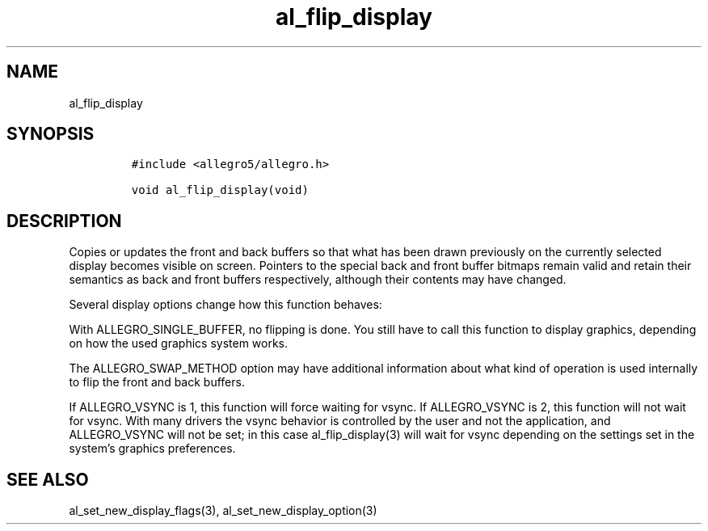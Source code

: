 .TH al_flip_display 3 "" "Allegro reference manual"
.SH NAME
.PP
al_flip_display
.SH SYNOPSIS
.IP
.nf
\f[C]
#include\ <allegro5/allegro.h>

void\ al_flip_display(void)
\f[]
.fi
.SH DESCRIPTION
.PP
Copies or updates the front and back buffers so that what has been
drawn previously on the currently selected display becomes visible
on screen.
Pointers to the special back and front buffer bitmaps remain valid
and retain their semantics as back and front buffers respectively,
although their contents may have changed.
.PP
Several display options change how this function behaves:
.PP
With ALLEGRO_SINGLE_BUFFER, no flipping is done.
You still have to call this function to display graphics, depending
on how the used graphics system works.
.PP
The ALLEGRO_SWAP_METHOD option may have additional information
about what kind of operation is used internally to flip the front
and back buffers.
.PP
If ALLEGRO_VSYNC is 1, this function will force waiting for vsync.
If ALLEGRO_VSYNC is 2, this function will not wait for vsync.
With many drivers the vsync behavior is controlled by the user and
not the application, and ALLEGRO_VSYNC will not be set; in this
case al_flip_display(3) will wait for vsync depending on the
settings set in the system's graphics preferences.
.SH SEE ALSO
.PP
al_set_new_display_flags(3), al_set_new_display_option(3)
